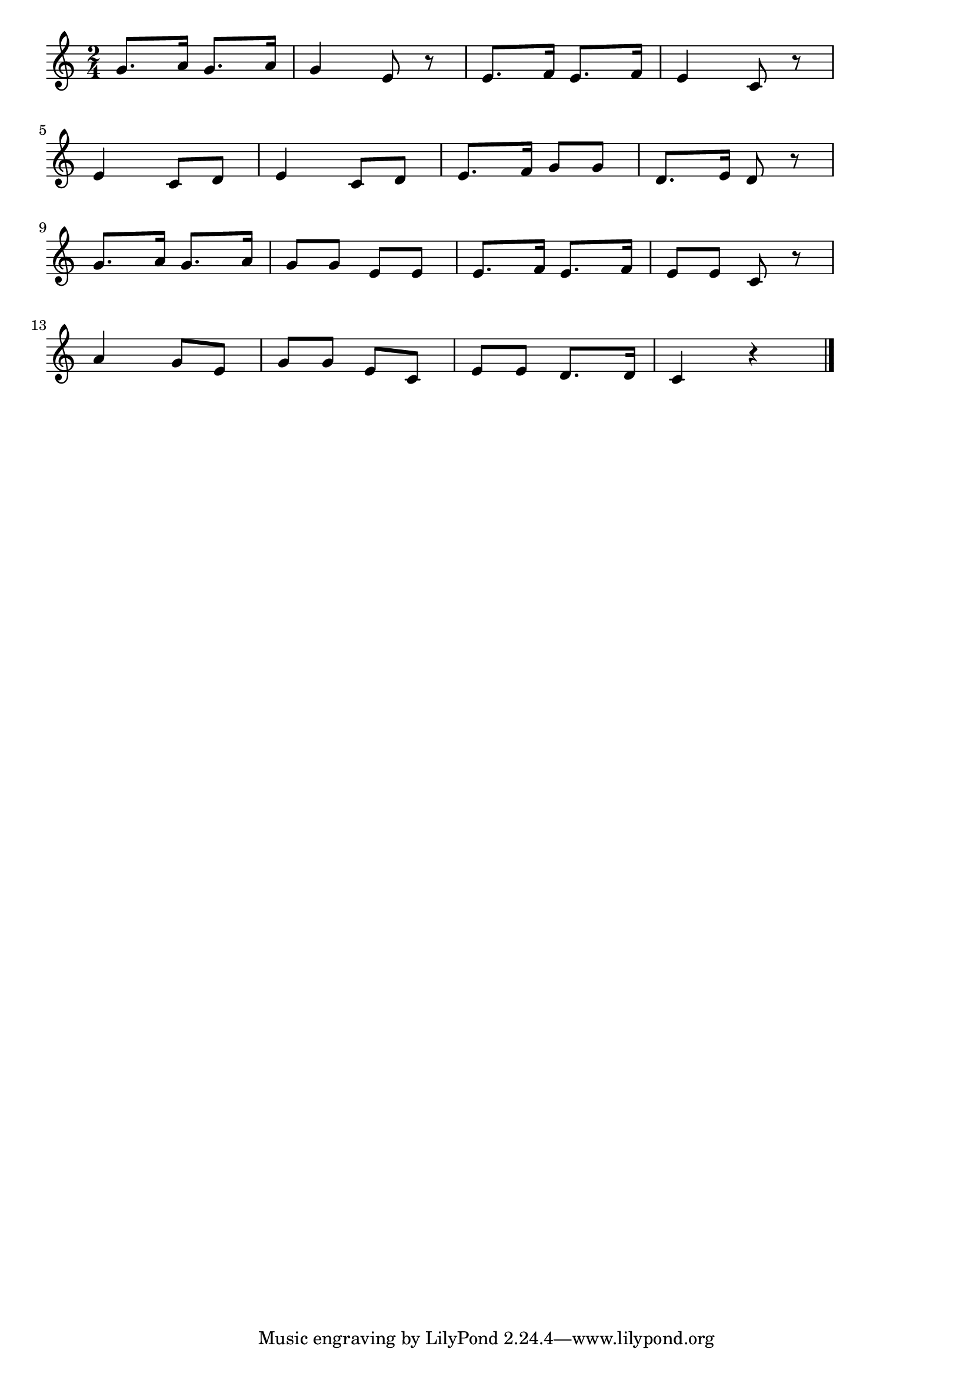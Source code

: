 \version "2.18.2"

% 雪(ゆきやこんこあられやこんこ)

\score {

\layout {
line-width = #170
indent = 0\mm
}

\relative c'' {
\key c \major
\time 2/4
\set Score.tempoHideNote = ##t
\tempo 4=120
\numericTimeSignature

g8. a16 g8. a16 |
g4 e8 r |
e8. f16 e8. f16 |
e4 c8 r |
\break
e4 c8 d |
e4 c8 d |
e8. f16 g8 g |
d8. e16 d8 r |
\break
g8. a16 g8. a16 |
g8 g e e |
e8. f16 e8. f16 |
e8 e c r |
\break
a'4 g8 e |
g g e c |
e e d8. d16 |
c4 r|


\bar "|."
}

\midi {}

}